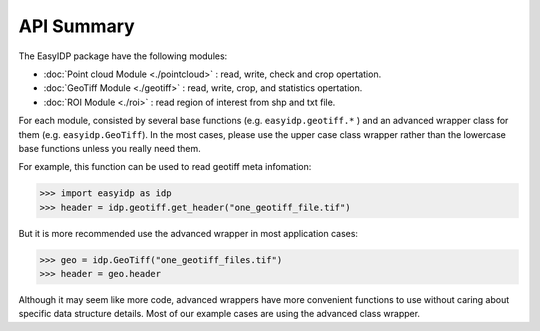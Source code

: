===========
API Summary
===========

The EasyIDP package have the following modules:

* :doc:`Point cloud Module <./pointcloud>` : read, write, check and crop opertation.
* :doc:`GeoTiff Module <./geotiff>` : read, write, crop, and statistics opertation.
* :doc:`ROI Module <./roi>` : read region of interest from shp and txt file.

For each module, consisted by several base functions (e.g. ``easyidp.geotiff.*`` ) and an advanced wrapper class for them (e.g. ``easyidp.GeoTiff``). In the most cases, please use the upper case class wrapper rather than the lowercase base functions unless you really need them.

For example, this function can be used to read geotiff meta infomation:

.. code-block:: python

    >>> import easyidp as idp
    >>> header = idp.geotiff.get_header("one_geotiff_file.tif")

But it is more recommended use the advanced wrapper in most application cases:

.. code-block:: python

    >>> geo = idp.GeoTiff("one_geotiff_files.tif")
    >>> header = geo.header

Although it may seem like more code, advanced wrappers have more convenient functions to use without caring about specific data structure details. Most of our example cases are using the advanced class wrapper.